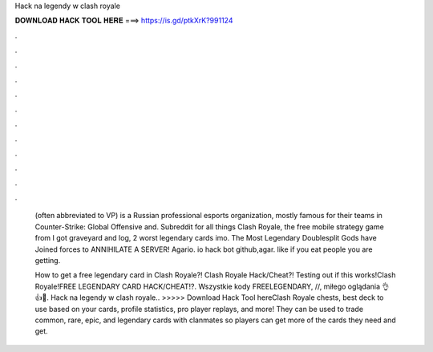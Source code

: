 Hack na legendy w clash royale



𝐃𝐎𝐖𝐍𝐋𝐎𝐀𝐃 𝐇𝐀𝐂𝐊 𝐓𝐎𝐎𝐋 𝐇𝐄𝐑𝐄 ===> https://is.gd/ptkXrK?991124



.



.



.



.



.



.



.



.



.



.



.



.

 (often abbreviated to VP) is a Russian professional esports organization, mostly famous for their teams in Counter-Strike: Global Offensive and. Subreddit for all things Clash Royale, the free mobile strategy game from I got graveyard and log, 2 worst legendary cards imo. The Most Legendary Doublesplit Gods have Joined forces to ANNIHILATE A SERVER! Agario. io hack bot github,agar. like if you eat people you are getting.
 
 How to get a free legendary card in Clash Royale?! Clash Royale Hack/Cheat?! Testing out if this works!Clash Royale!FREE LEGENDARY CARD HACK/CHEAT!?. Wszystkie kody FREELEGENDARY, //,  miłego oglądania 👌👍🙂. Hack na legendy w clash royale.. >>>>> Download Hack Tool hereClash Royale chests, best deck to use based on your cards, profile statistics, pro player replays, and more! They can be used to trade common, rare, epic, and legendary cards with clanmates so players can get more of the cards they need and get.
